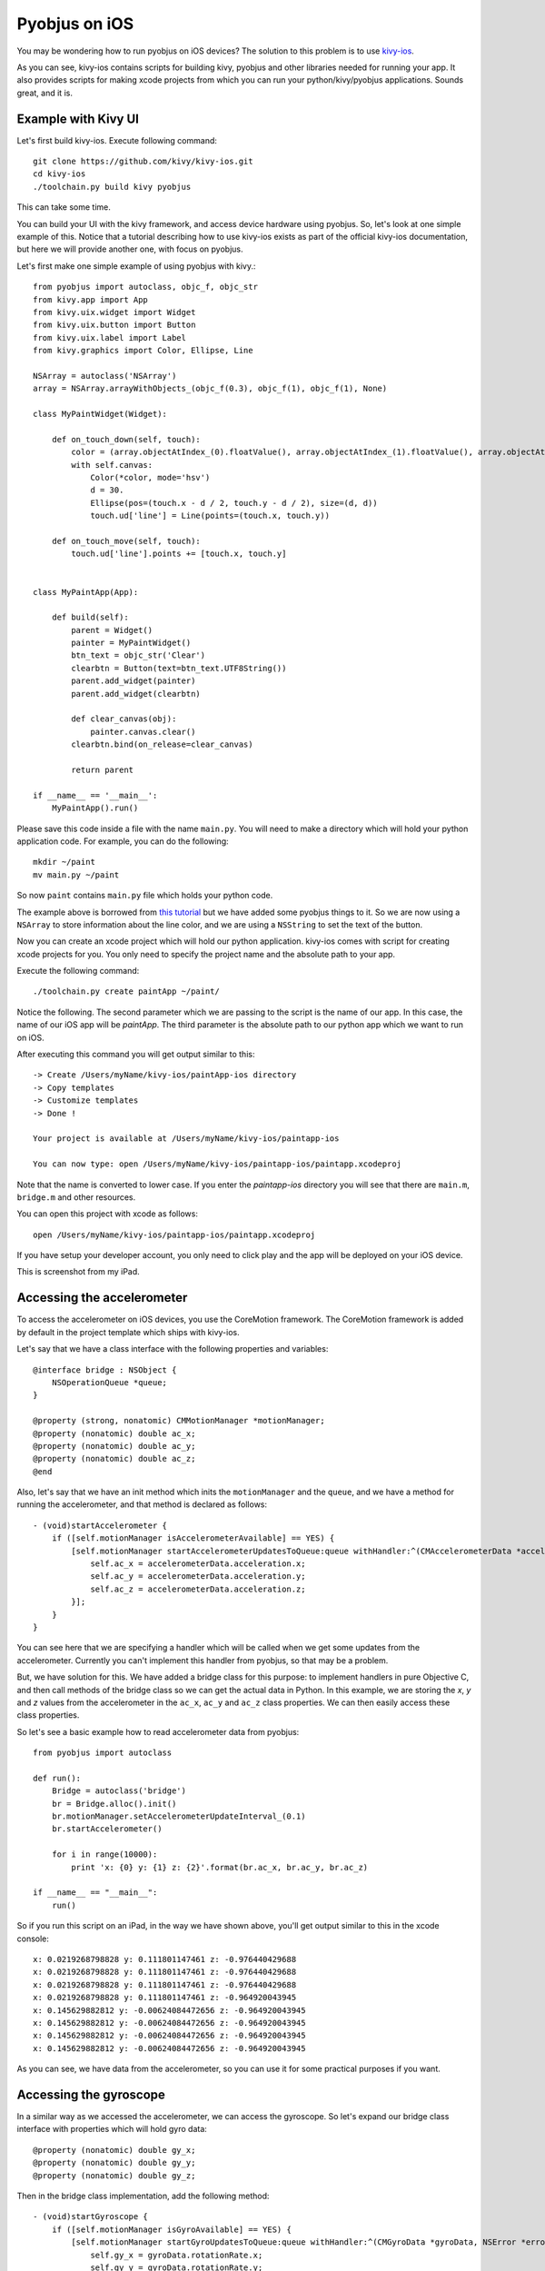 .. _pyobjus_ios:

Pyobjus on iOS
==============

You may be wondering how to run pyobjus on iOS devices?
The solution to this problem is to use
`kivy-ios <https://github.com/kivy/kivy-ios>`_.

As you can see, kivy-ios contains scripts for building kivy, pyobjus and other
libraries needed for running your app. It also provides scripts for making
xcode projects from which you can run your python/kivy/pyobjus applications.
Sounds great, and it is.

Example with Kivy UI
--------------------

Let's first build kivy-ios. Execute following command::

    git clone https://github.com/kivy/kivy-ios.git
    cd kivy-ios
    ./toolchain.py build kivy pyobjus

This can take some time.

You can build your UI with the kivy framework, and access device hardware
using pyobjus. So, let's look at one simple example of this. Notice that
a tutorial describing how to use kivy-ios exists as part of the official
kivy-ios documentation, but here we will provide another one, with focus on
pyobjus.

Let's first make one simple example of using pyobjus with kivy.::

    from pyobjus import autoclass, objc_f, objc_str
    from kivy.app import App
    from kivy.uix.widget import Widget
    from kivy.uix.button import Button
    from kivy.uix.label import Label
    from kivy.graphics import Color, Ellipse, Line

    NSArray = autoclass('NSArray')
    array = NSArray.arrayWithObjects_(objc_f(0.3), objc_f(1), objc_f(1), None)

    class MyPaintWidget(Widget):

        def on_touch_down(self, touch):
            color = (array.objectAtIndex_(0).floatValue(), array.objectAtIndex_(1).floatValue(), array.objectAtIndex_(2).floatValue())
            with self.canvas:
                Color(*color, mode='hsv')
                d = 30.
                Ellipse(pos=(touch.x - d / 2, touch.y - d / 2), size=(d, d))
                touch.ud['line'] = Line(points=(touch.x, touch.y))

        def on_touch_move(self, touch):
            touch.ud['line'].points += [touch.x, touch.y]


    class MyPaintApp(App):

        def build(self):
            parent = Widget()
            painter = MyPaintWidget()
            btn_text = objc_str('Clear')
            clearbtn = Button(text=btn_text.UTF8String())
            parent.add_widget(painter)
            parent.add_widget(clearbtn)

            def clear_canvas(obj):
                painter.canvas.clear()
            clearbtn.bind(on_release=clear_canvas)

            return parent

    if __name__ == '__main__':
        MyPaintApp().run()

Please save this code inside a file with the name ``main.py``. You will need to
make a directory which will hold your python application code. For example, you
can do the following::

    mkdir ~/paint
    mv main.py ~/paint

So now ``paint`` contains ``main.py`` file which holds your python code.

The example above is borrowed from
`this tutorial <http://kivy.org/docs/tutorials/firstwidget.html>`_
but we have added some pyobjus things to it. So we are now using a
``NSArray`` to store information about the line color, and we are using a
``NSString`` to set the text of the button.

Now you can create an xcode project which will hold our python application.
kivy-ios comes with script for creating xcode projects for you. You only need
to specify the project name and the absolute path to your app.

Execute the following command::

    ./toolchain.py create paintApp ~/paint/

Notice the following. The second parameter which we are passing to the script is
the name of our app. In this case, the name of our iOS app will be `paintApp`.
The third parameter is the absolute path to our python app which we want to
run on iOS.

After executing this command you will get output similar to this::

    -> Create /Users/myName/kivy-ios/paintApp-ios directory
    -> Copy templates
    -> Customize templates
    -> Done !

    Your project is available at /Users/myName/kivy-ios/paintapp-ios

    You can now type: open /Users/myName/kivy-ios/paintapp-ios/paintapp.xcodeproj

Note that the name is converted to lower case. If you enter the `paintapp-ios`
directory you will see that there are ``main.m``, ``bridge.m`` and other
resources.

You can open this project with xcode as follows::

    open /Users/myName/kivy-ios/paintapp-ios/paintapp.xcodeproj

If you have setup your developer account, you only need to click play and the
app will be deployed on your iOS device.

This is screenshot from my iPad.

.. figure::  images/IMG_0322.PNG
   :align:   center
   :scale:   30%

Accessing the accelerometer
---------------------------

To access the accelerometer on iOS devices, you use the CoreMotion framework.
The CoreMotion framework is added by default in the project template which
ships with kivy-ios.

Let's say that we have a class interface with the following properties and
variables::

    @interface bridge : NSObject {
        NSOperationQueue *queue;
    }

    @property (strong, nonatomic) CMMotionManager *motionManager;
    @property (nonatomic) double ac_x;
    @property (nonatomic) double ac_y;
    @property (nonatomic) double ac_z;
    @end

Also, let's say that we have an init method which inits the ``motionManager``
and the ``queue``, and we have a method for running the accelerometer, and
that method is declared as follows::

    - (void)startAccelerometer {
        if ([self.motionManager isAccelerometerAvailable] == YES) {
            [self.motionManager startAccelerometerUpdatesToQueue:queue withHandler:^(CMAccelerometerData *accelerometerData, NSError *error) {
                self.ac_x = accelerometerData.acceleration.x;
                self.ac_y = accelerometerData.acceleration.y;
                self.ac_z = accelerometerData.acceleration.z;
            }];
        }
    }

You can see here that we are specifying a handler which will be called when we
get some updates from the accelerometer. Currently you can't implement this
handler from pyobjus, so that may be a problem.

But, we have solution for this. We have added a bridge class for this purpose:
to implement handlers in pure Objective C, and then call methods of the bridge
class so we can get the actual data in Python. In this example, we are storing
the `x`, `y` and `z` values from the accelerometer in the ``ac_x``, ``ac_y``
and ``ac_z`` class properties. We can then easily access these class
properties.

So let's see a basic example how to read accelerometer data from pyobjus::

    from pyobjus import autoclass

    def run():
        Bridge = autoclass('bridge')
        br = Bridge.alloc().init()
        br.motionManager.setAccelerometerUpdateInterval_(0.1)
        br.startAccelerometer()

        for i in range(10000):
            print 'x: {0} y: {1} z: {2}'.format(br.ac_x, br.ac_y, br.ac_z)

    if __name__ == "__main__":
        run()

So if you run this script on an iPad, in the way we have shown above, you'll
get output similar to this in the xcode console::

    x: 0.0219268798828 y: 0.111801147461 z: -0.976440429688
    x: 0.0219268798828 y: 0.111801147461 z: -0.976440429688
    x: 0.0219268798828 y: 0.111801147461 z: -0.976440429688
    x: 0.0219268798828 y: 0.111801147461 z: -0.964920043945
    x: 0.145629882812 y: -0.00624084472656 z: -0.964920043945
    x: 0.145629882812 y: -0.00624084472656 z: -0.964920043945
    x: 0.145629882812 y: -0.00624084472656 z: -0.964920043945
    x: 0.145629882812 y: -0.00624084472656 z: -0.964920043945

As you can see, we have data from the accelerometer, so you can use it for some
practical purposes if you want.

Accessing the gyroscope
-----------------------

In a similar way as we accessed the accelerometer, we can access the gyroscope.
So let's expand our bridge class interface with properties which will hold gyro
data::

    @property (nonatomic) double gy_x;
    @property (nonatomic) double gy_y;
    @property (nonatomic) double gy_z;

Then in the bridge class implementation, add the following method::

    - (void)startGyroscope {
        if ([self.motionManager isGyroAvailable] == YES) {
            [self.motionManager startGyroUpdatesToQueue:queue withHandler:^(CMGyroData *gyroData, NSError *error) {
                self.gy_x = gyroData.rotationRate.x;
                self.gy_y = gyroData.rotationRate.y;
                self.gy_z = gyroData.rotationRate.z;
            }];
        }
    }

This method is probably familiar to you because it is very similar to the
method used for getting accelerometer data. Let's write some python code
to read this data from python::

    from pyobjus import autoclass

    def run():
        Bridge = autoclass('bridge')
        br = Bridge.alloc().init()
        br.startGyroscope()

        for i in range(10000):
            print 'x: {0} y: {1} z: {2}'.format(br.gy_x, br.gy_y, br.gy_z)

    if __name__ == "__main__":
        run()

You will get output similar to this::

    x: 0.019542276079 y: 0.0267431973505 z: 0.00300590992237
    x: 0.019542276079 y: 0.0267431973505 z: 0.00300590992237
    x: 0.019542276079 y: 0.0267431973505 z: 0.00300590992237
    x: 0.019542276079 y: 0.0267431973505 z: 0.00300590992237
    x: 0.019542276079 y: 0.0267431973505 z: 0.00300590992237
    x: 0.019542276079 y: 0.018291389315 z: -0.00338913880323
    x: 0.018301243011 y: 0.018291389315 z: -0.00338913880323
    x: 0.018301243011 y: 0.018291389315 z: -0.00338913880323
    x: 0.018301243011 y: 0.018291389315 z: -0.00338913880323
    x: 0.018301243011 y: 0.018291389315 z: -0.00338913880323
    x: 0.018301243011 y: 0.018291389315 z: -0.00338913880323
    x: 0.0183009766949 y: 0.0170807162834 z: -0.00339499775763
    x: 0.0183009766949 y: 0.0170807162834 z: -0.00339499775763

So now you can use gyro data in your Python kivy application.

Accessing the magnetometer
--------------------------

You can probably guess that this will be almost identical to the previous two
examples. Let's add two new properties to the interface of the bridge class::

    @property (nonatomic) double mg_x;
    @property (nonatomic) double mg_y;
    @property (nonatomic) double mg_z;

And then add the following method to the bridge class::

    - (void)startMagnetometer {        
        if (self.motionManager.magnetometerAvailable) {
            [self.motionManager startMagnetometerUpdatesToQueue:queue withHandler:^(CMMagnetometerData *magnetometerData, NSError *error) {
                self.mg_x = magnetometerData.magneticField.x;
                self.mg_y = magnetometerData.magneticField.y;
                self.mg_z = magnetometerData.magneticField.z;
            }];
        }
    }

Now we can use the methods above from pyobjus to get the data from the
magnetometer::

    from pyobjus import autoclass

    def run():
        Bridge = autoclass('bridge')
        br = Bridge.alloc().init()
        br.startMagnetometer()

        for i in range(10000):
            print 'x: {0} y: {1} z: {2}'.format(br.mg_x, br.mg_y, br.mg_z)

    if __name__ == "__main__":
        run()


You will get output similar to this::

    x: 29.109375 y: -46.694519043 z: -27.4476470947
    x: 29.109375 y: -46.694519043 z: -27.4476470947
    x: 29.109375 y: -47.7679595947 z: -24.6468658447
    x: 28.03125 y: -47.7679595947 z: -24.6468658447
    x: 28.03125 y: -47.7679595947 z: -24.6468658447
    : 28.03125 y: -47.7679595947 z: -24.6468658447
    x: 28.03125 y: -47.7679595947 z: -24.6468658447
    x: 28.03125 y: -48.3046875 z: -27.4476470947
    x: 27.4921875 y: -48.3046875 z: -27.4476470947
    x: 27.4921875 y: -48.3046875 z: -27.4476470947
    x: 27.4921875 y: -48.3046875 z: -27.4476470947
    x: 27.4921875 y: -48.3046875 z: -27.4476470947
    x: 27.4921875 y: -47.2312469482 z: -28.5679626

You can add additional bridge methods to your pyobjus iOS app by changing the
content of the `bridge.m/.h` files, or by adding completely new files and
classes to your xcode project. After that, you can consume them with pyobjus
using the methods illustrated above.

Pyobjus-ball example
--------------------

We've made a simple example using the accelerometer to control a ball on
screen. In addition, with this example, you can set you screen brightness
using a kivy slider.

We won't go into the details of the kivy language or kivy itself as you can
find excellent examples and docs on the official kivy site.

So, here is the code of the ``main.py`` file::

    from random import random
    from kivy.app import App
    from kivy.uix.widget import Widget
    from kivy.properties import NumericProperty, ReferenceListProperty, ObjectProperty
    from kivy.vector import Vector
    from kivy.clock import Clock
    from kivy.graphics import Color
    from pyobjus import autoclass

    class Ball(Widget):

        velocity_x = NumericProperty(0)
        velocity_y = NumericProperty(0)
        h = NumericProperty(0)
        velocity = ReferenceListProperty(velocity_x, velocity_y)

        def move(self):
            self.pos = Vector(*self.velocity) + self.pos

    class PyobjusGame(Widget):

        ball = ObjectProperty(None)
        screen = ObjectProperty(autoclass('UIScreen').mainScreen())
        bridge = ObjectProperty(autoclass('bridge').alloc().init())
        sensitivity = ObjectProperty(50)
        br_slider = ObjectProperty(None)

        def __init__(self, *args, **kwargs):
            super(PyobjusGame, self).__init__()
            self.bridge.startAccelerometer()

        def __dealloc__(self, *args, **kwargs):
            self.bridge.stopAccelerometer()
            super(PyobjusGame, self).__dealloc__()

        def reset_ball_pos(self):
            self.ball.pos = self.width / 2, self.height / 2

        def on_bright_slider_change(self):
            self.screen.brightness = self.br_slider.value

        def update(self, dt):
            self.ball.move()
            self.ball.velocity_x = self.bridge.ac_x * self.sensitivity
            self.ball.velocity_y = self.bridge.ac_y * self.sensitivity

            if (self.ball.y < 0) or (self.ball.top >= self.height):
                self.reset_ball_pos()
                self.ball.h = random()

            if (self.ball.x < 0) or (self.ball.right >= self.width):
                self.reset_ball_pos()
                self.ball.h = random()


    class PyobjusBallApp(App):

        def build(self):
            game = PyobjusGame()
            Clock.schedule_interval(game.update, 1.0/60.0)
            return game


    if __name__ == '__main__':
        PyobjusBallApp().run()

And the contents of ``pyobjusball.kv`` are::

    <Ball>:
        size: 50, 50
        h: 0
        canvas:
            Color:
                hsv: self.h, 1, 1,
            Ellipse:
                pos: self.pos
                size: self.size          

    <PyobjusGame>:
        ball: pyobjus_ball
        br_slider: bright_slider

        Label:
            text: 'Screen brightness'
            pos: bright_slider.x, bright_slider.y + bright_slider.height / 2
        Slider:
            pos: self.parent.width / 4, self.parent.height / 1.1
            id: bright_slider
            value: 0.5
            max: 1
            min: 0
            width: self.parent.width / 2
            height: self.parent.height / 10
            on_touch_up: root.on_bright_slider_change()

        Ball:
            id: pyobjus_ball
            center: self.parent.center

Now create a directory with the name ``pyobjus-ball`` and place the files above
in it::

    mkdir pyobjus-ball
    mv main.py pyobjus-ball
    mv pyobjusball.kv pyobjus-ball

In this step, we assume that you have already have downloaded and built
``kivy-ios``. Navigate to the directory where ``kivy-ios`` is located,
then execute the following commands::

    tools/create-xcode-project.sh pyobjusBall /path/to/pyobjus-ball
    open app-pyobjusball/pyobjusball.xcodeproj/

After this step, xcode will open and, if you have connected your iOS
device to your computer, you can run the project and will see your app
running on your device.

This is a screenshot from an iPad.

.. figure::  images/IMG_0330.PNG
   :align:   center
   :scale:   30%